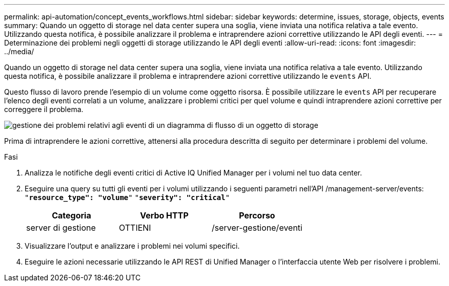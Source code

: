 ---
permalink: api-automation/concept_events_workflows.html 
sidebar: sidebar 
keywords: determine, issues, storage, objects, events 
summary: Quando un oggetto di storage nel data center supera una soglia, viene inviata una notifica relativa a tale evento. Utilizzando questa notifica, è possibile analizzare il problema e intraprendere azioni correttive utilizzando le API degli eventi. 
---
= Determinazione dei problemi negli oggetti di storage utilizzando le API degli eventi
:allow-uri-read: 
:icons: font
:imagesdir: ../media/


[role="lead"]
Quando un oggetto di storage nel data center supera una soglia, viene inviata una notifica relativa a tale evento. Utilizzando questa notifica, è possibile analizzare il problema e intraprendere azioni correttive utilizzando le `events` API.

Questo flusso di lavoro prende l'esempio di un volume come oggetto risorsa. È possibile utilizzare le `events` API per recuperare l'elenco degli eventi correlati a un volume, analizzare i problemi critici per quel volume e quindi intraprendere azioni correttive per correggere il problema.

image::../media/handling_event_related_issues_of_a_storage_object_flowchart.gif[gestione dei problemi relativi agli eventi di un diagramma di flusso di un oggetto di storage]

Prima di intraprendere le azioni correttive, attenersi alla procedura descritta di seguito per determinare i problemi del volume.

.Fasi
. Analizza le notifiche degli eventi critici di Active IQ Unified Manager per i volumi nel tuo data center.
. Eseguire una query su tutti gli eventi per i volumi utilizzando i seguenti parametri nell'API /management-server/events:
`"*resource_type": "volume*"`
`"*severity": "critical*"`
+
[cols="3*"]
|===
| Categoria | Verbo HTTP | Percorso 


 a| 
server di gestione
 a| 
OTTIENI
 a| 
/server-gestione/eventi

|===
. Visualizzare l'output e analizzare i problemi nei volumi specifici.
. Eseguire le azioni necessarie utilizzando le API REST di Unified Manager o l'interfaccia utente Web per risolvere i problemi.


